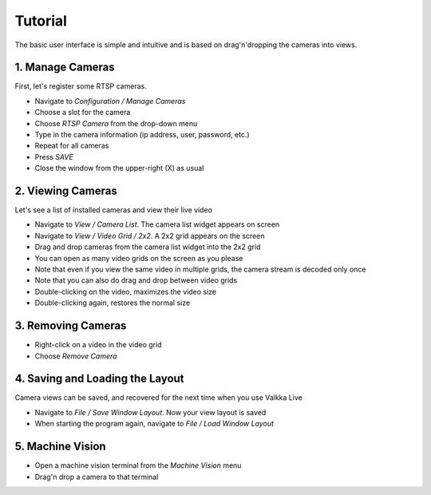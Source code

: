 
Tutorial
========

The basic user interface is simple and intuitive and is based on drag'n'dropping the cameras into views.

1. Manage Cameras
-----------------

First, let's register some RTSP cameras.

- Navigate to *Configuration / Manage Cameras*
- Choose a slot for the camera
- Choose *RTSP Camera* from the drop-down menu
- Type in the camera information (ip address, user, password, etc.)
- Repeat for all cameras
- Press *SAVE*
- Close the window from the upper-right (X) as usual

2. Viewing Cameras
------------------

Let's see a list of installed cameras and view their live video

- Navigate to *View / Camera List*.  The camera list widget appears on screen
- Navigate to *View / Video Grid / 2x2*.  A 2x2 grid appears on the screen
- Drag and drop cameras from the camera list widget into the 2x2 grid
- You can open as many video grids on the screen as you please
- Note that even if you view the same video in multiple grids, the camera stream is decoded only once
- Note that you can also do drag and drop between video grids
- Double-clicking on the video, maximizes the video size
- Double-clicking again, restores the normal size

3. Removing Cameras
-------------------

- Right-click on a video in the video grid
- Choose *Remove Camera*

4. Saving and Loading the Layout
--------------------------------

Camera views can be saved, and recovered for the next time when you use Valkka Live

- Navigate to *File / Save Window Layout*.  Now your view layout is saved
- When starting the program again, navigate to *File / Load Window Layout*

5. Machine Vision
-----------------

- Open a machine vision terminal from the *Machine Vision* menu
- Drag'n drop a camera to that terminal

